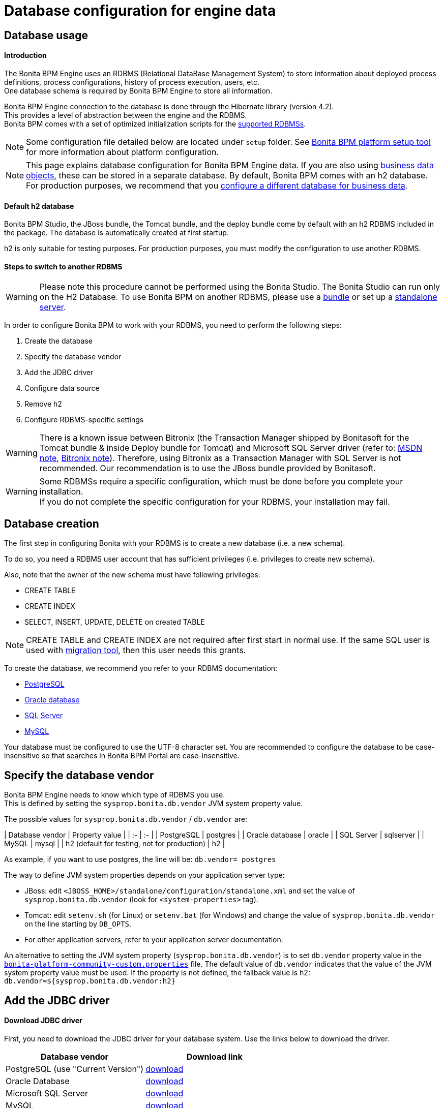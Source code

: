 = Database configuration for engine data
:description: == Database usage

== Database usage

[discrete]
==== Introduction

The Bonita BPM Engine uses an RDBMS (Relational DataBase Management System) to store information about deployed process definitions, process configurations, history of process execution, users, etc. +
One database schema is required by Bonita BPM Engine to store all information.

Bonita BPM Engine connection to the database is done through the Hibernate library (version 4.2). +
This provides a level of abstraction between the engine and the RDBMS. +
Bonita BPM comes with a set of optimized initialization scripts for the https://customer.bonitasoft.com/support-policies[supported RDBMSs].

[NOTE]
====

Some configuration file detailed below are located under `setup` folder. See xref:BonitaBPM_platform_setup.adoc[Bonita BPM platform setup tool] for more information about platform configuration.
====

[NOTE]
====

This page explains database configuration for Bonita BPM Engine data. If you are also using xref:define-and-deploy-the-bdm.adoc[business data objects], these can be stored in a separate database. By default, Bonita BPM comes with an h2 database. For production purposes, we recommend that you xref:database-configuration-for-business-data.adoc[configure a different database for business data].
====

[discrete]
==== Default h2 database

Bonita BPM Studio, the JBoss bundle, the Tomcat bundle, and the deploy bundle come by default with an h2 RDBMS included in the package. The database is automatically created at first startup.

h2 is only suitable for testing purposes.
For production purposes, you must modify the configuration to use another RDBMS.

[discrete]
==== Steps to switch to another RDBMS

[WARNING]
====

Please note this procedure cannot be performed using the Bonita Studio. The Bonita Studio can run only on the H2 Database.
To use Bonita BPM on another RDBMS, please use a xref:_basic-bonita-bpm-platform-installation.adoc[bundle] or set up a xref:deploy-bundle.adoc[standalone server].
====

In order to configure Bonita BPM to work with your RDBMS, you need to perform the following steps:

. Create the database
. Specify the database vendor
. Add the JDBC driver
. Configure data source
. Remove h2
. Configure RDBMS-specific settings

[WARNING]
====

There is a known issue between Bitronix (the Transaction Manager shipped by Bonitasoft for the Tomcat bundle & inside Deploy bundle for Tomcat) and Microsoft SQL Server driver (refer to: https://msdn.microsoft.com/en-us/library/aa342335.aspx[MSDN note], http://bitronix-transaction-manager.10986.n7.nabble.com/Failed-to-recover-SQL-Server-Restart-td148.html[Bitronix note]).
Therefore, using Bitronix as a Transaction Manager with SQL Server is not recommended. Our recommendation is to use the JBoss bundle provided by Bonitasoft.
====

[WARNING]
====

Some RDBMSs require a specific configuration, which must be done before you complete your installation. +
If you do not complete the specific configuration for your RDBMS, your installation may fail.
====

[#database_creation]

== Database creation

The first step in configuring Bonita with your RDBMS is to create a new database (i.e. a new schema).

To do so, you need a RDBMS user account that has sufficient privileges (i.e. privileges to create new schema).

Also, note that the owner of the new schema must have following privileges:

* CREATE TABLE
* CREATE INDEX
* SELECT, INSERT, UPDATE, DELETE on created TABLE

[NOTE]
====

CREATE TABLE and CREATE INDEX are not required after first start in normal use. If the same SQL user is used with xref:migrate-from-an-earlier-version-of-bonita-bpm.adoc[migration tool], then this user needs this grants.
====

To create the database, we recommend you refer to your RDBMS documentation:

* http://www.postgresql.org/docs/9.3/static/app-createdb.html[PostgreSQL]
* https://docs.oracle.com/cd/E11882_01/server.112/e25494/create.htm#ADMIN002[Oracle database]
* https://technet.microsoft.com/en-us/library/dd207005(v=sql.110).aspx[SQL Server]
* http://dev.mysql.com/doc/refman/5.5/en/database-use.html[MySQL]

Your database must be configured to use the UTF-8 character set. You are recommended to configure the database to be case-insensitive so that searches in Bonita BPM Portal are case-insensitive.

== Specify the database vendor

Bonita BPM Engine needs to know which type of RDBMS you use. +
This is defined by setting the `sysprop.bonita.db.vendor` JVM system property value.

The possible values for `sysprop.bonita.db.vendor` / `db.vendor` are:+++<div class="row">+++| Database vendor | Property value | | :- | :- | | PostgreSQL | postgres | | Oracle database | oracle | | SQL Server | sqlserver | | MySQL | mysql | | h2 (default for testing, not for production) | h2 |+++</div>+++

As example, if you want to use postgres, the line will be:
`db.vendor= postgres`

The way to define JVM system properties depends on your application server type:

* JBoss: edit `<JBOSS_HOME>/standalone/configuration/standalone.xml` and set the value of `sysprop.bonita.db.vendor` (look for `<system-properties>` tag).
* Tomcat: edit `setenv.sh` (for Linux) or `setenv.bat` (for Windows) and change the value of `sysprop.bonita.db.vendor` on the line starting by `DB_OPTS`.
* For other application servers, refer to your application server documentation.

An alternative to setting the JVM system property (`sysprop.bonita.db.vendor`) is to set `db.vendor` property value in the
xref:BonitaBPM_platform_setup.adoc[`bonita-platform-community-custom.properties`] file.
The default value of `db.vendor` indicates that the value of the JVM system property value must be used.
If the property is not defined, the fallback value is h2: `db.vendor=${sysprop.bonita.db.vendor:h2}`

== Add the JDBC driver

[discrete]
==== Download JDBC driver

First, you need to download the JDBC driver for your database system. Use the links below to download the driver.

|===
| Database vendor | Download link

| PostgreSQL (use "Current Version")
| https://jdbc.postgresql.org/download.html#current[download]

| Oracle Database
| http://www.oracle.com/technetwork/database/features/jdbc/index-091264.html[download]

| Microsoft SQL Server
| http://go.microsoft.com/fwlink/?LinkId=245496[download]

| MySQL
| http://dev.mysql.com/downloads/connector/j/[download]
|===

NOTE: If you run on Linux, the JDBC driver might also be available in the distribution packages repository. On Ubuntu and Debian, you can, for example, install the `libpostgresql-jdbc-java` package to get the PostgreSQL JDBC Driver (install in `/usr/share/java`).

[#jdbc_driver]

[discrete]
==== Add JDBC driver to application server

The way to install the JDBC driver depends on the application server:

[discrete]
===== JBoss 7

JBoss 7 manages JDBC drivers as modules, so to add a new JDBC driver, complete these steps:
(see https://developer.jboss.org/wiki/DataSourceConfigurationInAS7#jive_content_id_Installing_a_JDBC_driver_as_a_module[JBoss documentation] for full reference):

* Create a folder structure under `<JBOSS_HOME>/modules` folder.
Refer to the table below to identify the folders to create. +
The last folder is named `main` for all JDBC drivers.
* Add the JDBC driver jar file to the `main` folder.
* Create a module description file `module.xml` in `main` folder.

|===
| Database vendor | Module folders | Module description file

| PostgreSQL
| modules/org/postgresql/main
| link:images/special_code/postgresql/module.xml[module.xml]

| Oracle
| modules/com/oracle/main
| link:images/special_code/oracle/module.xml[module.xml]

| SQL Server
| modules/com/sqlserver/main
| link:images/special_code/sqlserver/module.xml[module.xml]

| MySQL
| modules/com/mysql/main
| link:images/special_code/mysql/module.xml[module.xml]
|===

Put the driver jar file in the relevant `main` folder.

In the same folder as the driver, add the module description file, `module.xml`.
This file describes the dependencies the module has and the content it exports.
It must describe the driver jar and the JVM packages that JBoss 7 does not provide automatically.
The exact details of what must be included depend of the driver jar.
*Warning:* You might need to edit the `module.xml` in order to match exactly the JDBC driver jar file name.

[NOTE]
====
 +
By default, when JBoss starts, it removes any comments from `standalone/configuration/standalone.xml` and formats the file.
If you need to retrieve the previous version of this file, go to `standalone/configuration/standalone_xml_history`.
====

[discrete]
==== Tomcat 7

For Tomcat, simply add the JDBC driver jar file in the appropriate folder:

* Bonita BPM Tomcat bundle: in the bundle folder add the driver to the `lib/bonita` folder.
* Bonita BPM deploy bundle: in the Tomcat folder add the driver to the `lib` folder.
* Ubuntu/Debian package: add the driver to `/usr/share/tomcat7/lib`.
* Windows as a service: add the driver to `C:\Program Files\Apache Software Foundation\Tomcat 7.0\lib`

== Configure the data source

Bonita BPM Engine requires the configuration of two data sources. The data source declaration defines how to connect to the RDBMS. The following information is required to configure the data sources:

* Address of the RDBMS server
* Port number of the RDBMS server
* Database (schema) name
* User name to connect to the database
* Password to connect to the database
* JDBC Driver fully qualified class name (see table below)
* XADataSource fully qualified class name (see table below)

|===
| Database vendor | Driver class name | XADataSource class name

| PostgreSQL
| org.postgresql.Driver
| org.postgresql.xa.PGXADataSource

| Oracle Database
| oracle.jdbc.driver.OracleDriver
| oracle.jdbc.xa.client.OracleXADataSource

| Microsoft SQL Server
| com.microsoft.sqlserver.jdbc.SQLServerDriver
| com.microsoft.sqlserver.jdbc.SQLServerXADataSource

| MySQL
| com.mysql.jdbc.Driver
| com.mysql.jdbc.jdbc2.optional.MysqlXADataSource

| h2 (not for production)
| org.h2.Driver
| org.h2.jdbcx.JdbcDataSource
|===

The following sections show how to configure the datasources for JBoss and Tomcat.
There is also an xref:red-hat-oracle-jvm-weblogic-oracle.adoc[example of how to configure datasources for Weblogic].

[discrete]
==== JBoss

This section explains how to configure the data sources if you are using JBoss:

. Open the file `<JBOSS_HOME>/standalone/configuration/standalone.xml`.
. Comment out the default definition for h2.
. Uncomment the settings matching your RDBMS vendor.
. Modify the values for following settings to your configuration: server address, server port, database name, user name and password.

NOTE: For a first test, you might want to keep the h2 section related to Business Data Management (BDM) feature (driver and data sources configuration).
You can update the xref:database-configuration-for-business-data.adoc[configuration related to BDM] later.

[discrete]
==== Tomcat

Configuration of data source for Tomcat is in two parts: because Tomcat doesn't support JTA natively, one data source will be configured in the Bitronix configuration file and the other data source will be configured in the standard Tomcat context configuration file.

[discrete]
===== JTA data source (managed by Bitronix)

. Open `<TOMCAT_HOME>/conf/bitronix-resources.properties` file.
. Remove or comment out the lines regarding the h2 database.
. Uncomment the line matching your RDBMS.
. Update the value for each of the following settings:
 ** For `resource.ds1.driverProperties.user`, put your RDBMS user name.
 ** For `resource.ds1.driverProperties.password`, put your RDBMS password.
 ** For `resource.ds1.driverProperties.serverName`, put the address (IP or hostname) of your RDBMS server.
 ** For `resource.ds1.driverProperties.portNumber`, put the port of your RDBMS server.
 ** For `resource.ds1.driverProperties.databaseName`, put the database name.
. Save and close the file.

[discrete]
===== Non-transactional data source

The second data source run SQL queries outside any transaction. To configure it:

. Open `<TOMCAT_HOME>/conf/Catalina/localhost/bonita.xml` file.
. Remove or comment out the lines regarding h2 database.
. Uncomment the line matching your RDBMS.
. Update following attributes value:
 ** `username`: your RDBMS user name.
 ** `password`: your RDBMS password.
 ** `url`: the URL, including the RDBMS server address, RDBMS server port and database (schema) name.

== Remove h2

WARNING: If you use the default configuration for business data (BDM), do not remove h2 yet.
First make sure that you have xref:database-configuration-for-business-data.adoc[configured Business Data] to use your own RDBMS.

Now that you are almost done with the switch from h2 to your chosen RDBMS, you can remove h2:

* For JBoss
 ** Delete the `$JBOSS_HOME/standalone/deployments/h2.sar` folder.
 ** Remove the configuration for h2 from `<JBOSS_HOME>/standalone/configuration/standalone.xml`.
 ** Make sure that `sysprop.bonita.db.vendor` property in `<JBOSS_HOME>/standalone/configuration/standalone.xml` is not set to h2.
* For Tomcat
 ** Remove h2 jar files (`bonita-jboss-h2-mbean-1.0.0.jar`, `bonita-tomcat-h2-listener-1.0.1.jar`, `h2-1.3.170.jar`). Files are located in: `<TOMCAT_HOME>/lib` or in `<TOMCAT_HOME>/lib/bonita`.
 ** Remove the h2 listener, so that h2 is not started automatically: comment out the h2 listener in the `/conf/server.xml` file.
* Check that h2 is no longer set in JVM system property value. Also, for extra security, you can remove it from `bonita-platform.properties` file and replace it with the value for your chosen RDBMS.

[#specific_database_configuration]

== Specific database configuration

=== PostgreSQL

Configure the database to use UTF-8.

Edit `postgresql.conf` and set a non-zero value for `max_prepared_transactions`. The default value, 0, disables prepared transactions, which is not recommended for Bonita BPM Engine. The value should be at least as large as the value set for `max_connections` (default is typically 100). See the https://www.postgresql.org/docs/9.3/static/runtime-config-resource.html#GUC-MAX-PREPARED-TRANSACTIONS[PostgreSQL documentation] for details.

=== Oracle Database

Make sure your database is configured to use the AL32UTF8 character set.
If your database already exists, see the Oracle documentation for details of how to http://docs.oracle.com/cd/E11882_01/server.112/e10729/ch11charsetmig.htm#NLSPG011[migrate the character set].

Bonita BPM Engine uses datasources that handle global transactions that span resources (XADataSource), so the Oracle user used by Bonita BPM Engine, requires some specific privileges, and there are also specific settings for XA activation.

==== *Important information for a successful connection*

The procedure below is used to create the settings to enable the Bonita BPM Engine to connect to the Oracle database.

It is assumed in the procedure that:

* Oracle product is already installed and running
* An 'Oracle' OS user is already created
* A database already exists
* The environment is already set:
+
----
ORACLE_HOME=/u01/app/oracle/product/11.2.0/dbhome_1
ORACLE_SID=...
----

. Connect to the database as the System Administrator.
+
SQL query >
+
[source,sql]
----
oracle@ubuntu:~$ sqlplus / as sysdba
----

. Check that the following components exist and are valid: +
SQL query >
+
[source,sql]
----
select comp_name, version, status from dba_registry;
----

|===
| Comp_name | Version | Status

| Oracle Database Catalog Views
| 11.2.0.1.0
| VALID

| Oracle Database Packages and Types
| 11.2.0.1.0
| VALID

| JServer JAVA Virtual Machine
| 11.2.0.1.0
| VALID

| Oracle XDK
| 11.2.0.1.0
| VALID

| Oracle Database Java Packages
| 11.2.0.1.0
| VALID
|===

. Add XA elements:
+
SQL query >
+
[source,sql]
----
@/u01/app/oracle/product/11.2.0/dbhome_1/javavm/install/initxa.sql
----
+
This only needs to be done once, after the installation of Oracle.

. Create the database user to be used by the Bonita BPM Engine and grant the required rights:
+
SQL query >
+
[source,sql]
----
@/u01/app/oracle/product/11.2.0/dbhome_1/rdbms/admin/xaview.sql
----
+
The following queries must be done for each new user: i.e. one user = one database schema.
+
SQL query >
+
[source,sql]
----
CREATE USER bonita IDENTIFIED BY bonita;
GRANT connect, resource TO bonita IDENTIFIED BY bonita;
GRANT select ON sys.dba_pending_transactions TO bonita;
GRANT select ON sys.pending_trans$ TO bonita;
GRANT select ON sys.dba_2pc_pending TO bonita;
GRANT execute ON sys.dbms_system TO bonita;
GRANT select ON sys.v$xatrans$ TO bonita;
GRANT execute ON sys.dbms_xa TO bonita;
GRANT FORCE ANY TRANSACTION TO bonita;
----

=== SQL Server

[WARNING]
====

There is a known issue between Bitronix (the Transaction Manager shipped by Bonitasoft in the Tomcat bundle and in the Tomcat directories of the Deploy bundle) and the Microsoft SQL Server driver
(refer to: https://msdn.microsoft.com/en-us/library/aa342335.aspx[MSDN note], http://bitronix-transaction-manager.10986.n7.nabble.com/Failed-to-recover-SQL-Server-Restart-td148.html[Bitronix note]).
Therefore, using Bitronix as a Transaction Manager with SQL Server is not recommended. Our recommendation is to use the JBoss bundle provided by Bonitasoft.
====

==== XA Transactions

To support XA transactions, SQL Server requires a specific configuration.

You can refer to https://msdn.microsoft.com/en-us/library/aa342335(v=sql.110).aspx[MSDN] for more information.

Here is the list of steps to perform (as an example, the database name BONITA_BPM is used):

. Make sure you have already downloaded and installed the https://www.microsoft.com/en-us/download/details.aspx?displaylang=en&id=11774[Microsoft SQL Server JDBC Driver 4.0].
. Copy the `sqljdbc_xa.dll` from `%JDBC_DRIVER_INSTALL_ROOT%\sqljdbc_4.0\enu\xa\x64\` (x64 for 64 bit version of Windows, x86 for 32 bit version of Windows) to `%SQLSERVER_INSTALL_ROOT%\Instance_root\MSSQL11.MSSQLSERVER\MSSQL\Binn\.`
. Copy/paste the content of xa_install.sql file (located in %JDBC_DRIVER_INSTALL_ROOT%\sqljdbc_4.0\enu\xa) to SQL Server Management Studio's Query Editor.
. Execute the query in the Query Editor.
. To confirm successful execution of the script, open the "Object Explorer" and go to: *Master* > *Programmability* > *Extended Stored Procedures*. +
You should have 12 new procedures, each with a name starting with `dbo.xp.sqljdbc_xa_`.
. Assign the new role 'SqlJDBCXAUser' to the user who owns the Bonita BPM Engine database (`bonitadev` in our example). To do this, execute the following commands in SQL editor:
+
[source,sql]
----
USE master;
GO
CREATE LOGIN bonitadev WITH PASSWORD = 'secret_password';
GO
CREATE USER bonitadev FOR LOGIN bonitadev;
GO
EXEC sp_addrolemember [SqlJDBCXAUser], 'bonitadev';
GO
----

. In the Windows "Start" menu, select *Administrative Tools*\-> *Services*.
. In the "Services" window, make sure that the *Distributed Transaction Coordinator* service is set to start automatically. If it's not yet started, start it.
. Make sure that the other services it depends on, namely "Remote Procedure Call" and "Security Accounts Manager", are also set to start automatically.
. Run the `dcomcnfg` command, or go to the "Start" menu, then Administrative Tools > Component Services.
. In the left navigation pane, navigate to *Component Services* > *Computers* > *My Computer* > *Distributed Transaction Coordinator*.
. Select and right-click on _*Local DTC*_ and then _*Properties*_.
. Click on _*Security*_ tab. Ensure that the checkbox for *Enable XA Transactions* is checked.
. Click _*Apply*_, then click _*OK*_
. Then stop and restart SQLServer.
. Create the BONITA_BPM database: `CREATE DATABASE BONITA_BPM GO`.
. Set `bonitadev` as owner of BONITA_BPM database (use, for example, 'Microsoft SQL Management Studio')

==== Recommended configuration for lock management

Run the script below to avoid deadlocks:

[source,sql]
----
ALTER DATABASE BONITA_BPM SET SINGLE_USER WITH ROLLBACK IMMEDIATE
ALTER DATABASE BONITA_BPM SET ALLOW_SNAPSHOT_ISOLATION ON
ALTER DATABASE BONITA_BPM SET READ_COMMITTED_SNAPSHOT ON
ALTER DATABASE BONITA_BPM SET MULTI_USER
----

See https://msdn.microsoft.com/en-us/library/ms175095(v=sql.110).aspx[MSDN].

==== Recommended configuration for in-doubt xact resolution

Run the script below to avoid that the SQL Server changes the status of databases to SUSPECT during database server startup when in-doubt XA transactions are found. +
The value 2 in the block below means _presume abort_. +
To minimize the possibility of extended down time, an administrator might choose to configure this option to presume abort, as shown in the following example

[source,sql]
----
sp_configure 'show advanced options', 1
GO
RECONFIGURE
GO
sp_configure 'in-doubt xact resolution', 2
GO
RECONFIGURE
GO
sp_configure 'show advanced options', 0
GO
RECONFIGURE
GO
----

See https://msdn.microsoft.com/en-us/library/ms179586%28v%3Dsql.110%29.aspx[in-doubt xact resolution Server Configuration Option].

=== MySQL

==== Maximum packet size

MySQL defines a maximum packet size on the server side. The default value for this settings are appropriate for most standard use cases.
However, you need to increase the packet size if you see the following error:
`Error: 1153 SQLSTATE: 08S01 (ER_NET_PACKET_TOO_LARGE) Message: Got a packet bigger than 'max_allowed_packet' bytes`

You need to update the file `my.ini` (for Windows) or `my.cnf` (for Linux) to avoid the `ER_NET_PACKET_TOO_LARGE` problem.
Look for `max_allowed_packet` settings and increase the value.

For more information, see the http://dev.mysql.com/doc/refman/5.5/en/packet-too-large.html[MySQL website].

==== Surrogate characters not supported

MySQL does not support https://en.wikipedia.org/wiki/Universal_Character_Set_characters#Surrogates[surrogate characters].
If you want to use surrogate characters in your processes, you need to use another type of database.
